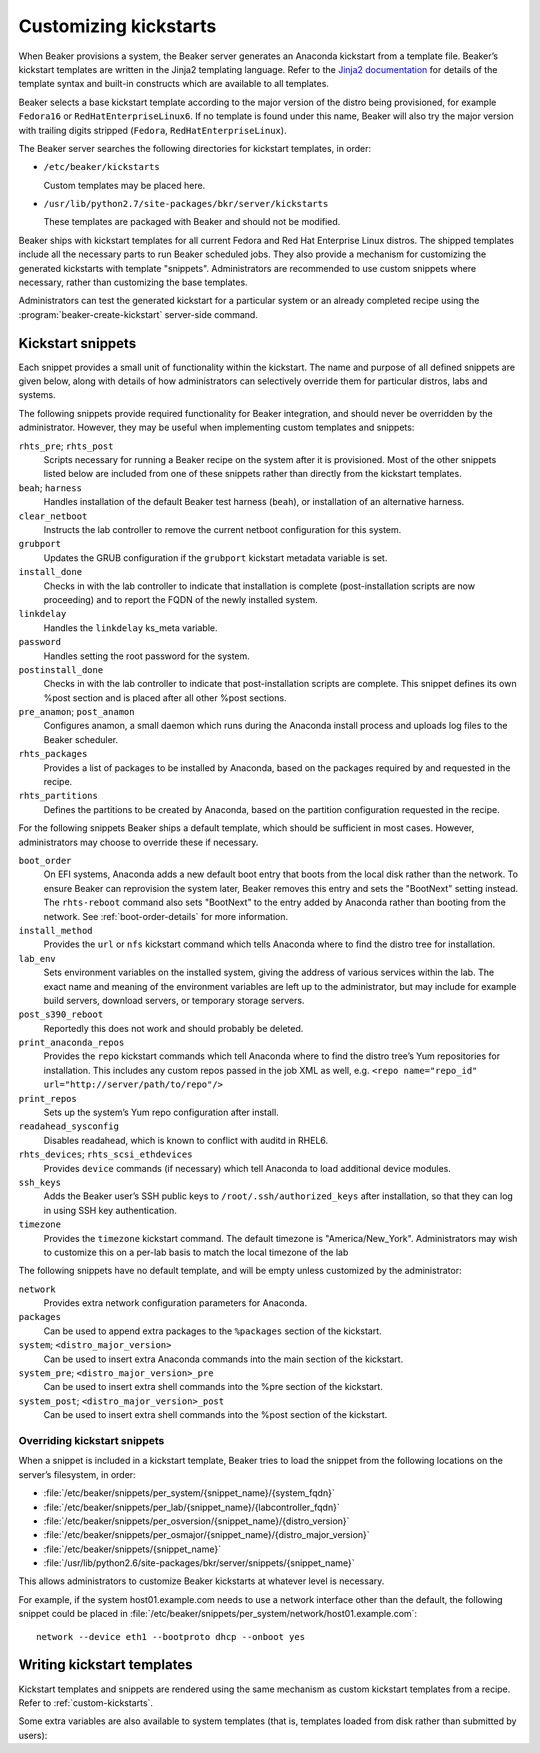.. _kickstarts:

Customizing kickstarts
======================

When Beaker provisions a system, the Beaker server generates an Anaconda
kickstart from a template file. Beaker’s kickstart templates are written
in the Jinja2 templating language. Refer to the `Jinja2
documentation <http://jinja.pocoo.org/docs/>`_ for details of the
template syntax and built-in constructs which are available to all
templates.

Beaker selects a base kickstart template according to the major version
of the distro being provisioned, for example ``Fedora16`` or
``RedHatEnterpriseLinux6``. If no template is found under this name,
Beaker will also try the major version with trailing digits stripped
(``Fedora``, ``RedHatEnterpriseLinux``).

The Beaker server searches the following directories for kickstart
templates, in order:

-  ``/etc/beaker/kickstarts``

   Custom templates may be placed here.

-  ``/usr/lib/python2.7/site-packages/bkr/server/kickstarts``

   These templates are packaged with Beaker and should not be modified.

Beaker ships with kickstart templates for all current Fedora and Red Hat
Enterprise Linux distros. The shipped templates include all the
necessary parts to run Beaker scheduled jobs. They also provide a
mechanism for customizing the generated kickstarts with template
"snippets". Administrators are recommended to use custom snippets where
necessary, rather than customizing the base templates.

Administrators can test the generated kickstart for a particular system or an
already completed recipe using the :program:`beaker-create-kickstart` 
server-side command.

Kickstart snippets
------------------

Each snippet provides a small unit of functionality within the
kickstart. The name and purpose of all defined snippets are given below,
along with details of how administrators can selectively override them
for particular distros, labs and systems.

The following snippets provide required functionality for Beaker integration,
and should never be overridden by the administrator. However, they may be
useful when implementing custom templates and snippets:

``rhts_pre``; ``rhts_post``
    Scripts necessary for running a Beaker recipe on the system after it
    is provisioned. Most of the other snippets listed below are included
    from one of these snippets rather than directly from the kickstart
    templates.

``beah``; ``harness``
    Handles installation of the default Beaker test harness (``beah``), or
    installation of an alternative harness.

``clear_netboot``
    Instructs the lab controller to remove the current netboot configuration
    for this system.

``grubport``
    Updates the GRUB configuration if the ``grubport`` kickstart metadata 
    variable is set.

``install_done``
    Checks in with the lab controller to indicate that installation is complete 
    (post-installation scripts are now proceeding) and to report the FQDN of 
    the newly installed system.

``linkdelay``
    Handles the ``linkdelay`` ks_meta variable.

``password``
    Handles setting the root password for the system.

``postinstall_done``
    Checks in with the lab controller to indicate that post-installation 
    scripts are complete. This snippet defines its own %post section and is 
    placed after all other %post sections.

``pre_anamon``; ``post_anamon``
    Configures anamon, a small daemon which runs during the Anaconda
    install process and uploads log files to the Beaker scheduler.

``rhts_packages``
    Provides a list of packages to be installed by Anaconda, based on
    the packages required by and requested in the recipe.

``rhts_partitions``
    Defines the partitions to be created by Anaconda, based on the partition
    configuration requested in the recipe.

For the following snippets Beaker ships a default template, which should
be sufficient in most cases. However, administrators may choose to
override these if necessary.

``boot_order``
    On EFI systems, Anaconda adds a new default boot entry that boots from the
    local disk rather than the network. To ensure Beaker can reprovision the
    system later, Beaker removes this entry and sets the "BootNext" setting
    instead. The ``rhts-reboot`` command also sets "BootNext" to the entry
    added by Anaconda rather than booting from the network. See
    :ref:`boot-order-details` for more information.

    .. versionadded:: 0.14.4
       The boot order adjustment was moved to its own snippet, allowing it
       to be overridden without replacing the entirety of rhts_post.

``install_method``
    Provides the ``url`` or ``nfs`` kickstart command which tells
    Anaconda where to find the distro tree for installation.

``lab_env``
    Sets environment variables on the installed system, giving the
    address of various services within the lab. The exact name and
    meaning of the environment variables are left up to the
    administrator, but may include for example build servers, download
    servers, or temporary storage servers.

``post_s390_reboot``
    Reportedly this does not work and should probably be deleted.

``print_anaconda_repos``
    Provides the ``repo`` kickstart commands which tell Anaconda where
    to find the distro tree’s Yum repositories for installation. This
    includes any custom repos passed in the job XML as well, e.g.
    ``<repo name="repo_id" url="http://server/path/to/repo"/>``

``print_repos``
    Sets up the system’s Yum repo configuration after install.

``readahead_sysconfig``
    Disables readahead, which is known to conflict with auditd in RHEL6.

``rhts_devices``; ``rhts_scsi_ethdevices``
    Provides ``device`` commands (if necessary) which tell Anaconda to
    load additional device modules.

``ssh_keys``
    Adds the Beaker user’s SSH public keys to
    ``/root/.ssh/authorized_keys`` after installation, so that they can
    log in using SSH key authentication.

``timezone``
    Provides the ``timezone`` kickstart command. The default timezone is
    "America/New\_York". Administrators may wish to customize this on a
    per-lab basis to match the local timezone of the lab

The following snippets have no default template, and will be empty
unless customized by the administrator:

``network``
    Provides extra network configuration parameters for Anaconda.

``packages``
    Can be used to append extra packages to the ``%packages`` section of
    the kickstart.

``system``; ``<distro_major_version>``
    Can be used to insert extra Anaconda commands into the main section
    of the kickstart.

``system_pre``; ``<distro_major_version>_pre``
    Can be used to insert extra shell commands into the %pre section of
    the kickstart.

``system_post``; ``<distro_major_version>_post``
    Can be used to insert extra shell commands into the %post section of
    the kickstart.

.. _override-kickstarts:

Overriding kickstart snippets
~~~~~~~~~~~~~~~~~~~~~~~~~~~~~

When a snippet is included in a kickstart template, Beaker tries to load
the snippet from the following locations on the server’s filesystem, in
order:

- :file:`/etc/beaker/snippets/per_system/{snippet_name}/{system_fqdn}`

- :file:`/etc/beaker/snippets/per_lab/{snippet_name}/{labcontroller_fqdn}`

- :file:`/etc/beaker/snippets/per_osversion/{snippet_name}/{distro_version}`

- :file:`/etc/beaker/snippets/per_osmajor/{snippet_name}/{distro_major_version}`

- :file:`/etc/beaker/snippets/{snippet_name}`

- :file:`/usr/lib/python2.6/site-packages/bkr/server/snippets/{snippet_name}`

This allows administrators to customize Beaker kickstarts at whatever
level is necessary.

For example, if the system host01.example.com needs to use a network
interface other than the default, the following snippet could be placed
in :file:`/etc/beaker/snippets/per_system/network/host01.example.com`:

::

    network --device eth1 --bootproto dhcp --onboot yes

Writing kickstart templates
---------------------------

Kickstart templates and snippets are rendered using the same mechanism as 
custom kickstart templates from a recipe. Refer to :ref:`custom-kickstarts`.

Some extra variables are also available to system templates (that is, templates 
loaded from disk rather than submitted by users):

.. py:data:: config

   The Beaker configuration. Call ``config.get(name, default=None)`` to look up 
   values in Beaker's application-wide configuration.

.. py:data:: recipe
   :noindex:

   The recipe which is being provisioned. If the kickstart is for a system 
   which is being manually provisioned (using the :guilabel:`Provision` tab on 
   the system page) then this variable will be None.

   This object has the following attributes:

   ``id``
        Database identifier of the recipe.

.. py:data:: system

   The system which is being provisioned. This object has the following 
   attributes:

   ``fqdn``
        The fully-qualified domain name of the system.

   ``has_efi``
        True if the system has EFI firmware. Only valid for x86.

   ``owner``
        A user object representing the system owner.

.. py:data:: user

   A user object representing the job owner. This object has the following 
   attributes:

   ``display_name``
        Full display name of the job owner.

   ``email_address``
        Email address of the job owner.

   ``user_name``
        Username of the job owner.
